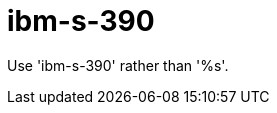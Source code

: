 :navtitle: ibm-s-390
:keywords: reference, rule, ibm-s-390

= ibm-s-390

Use 'ibm-s-390' rather than '%s'.



